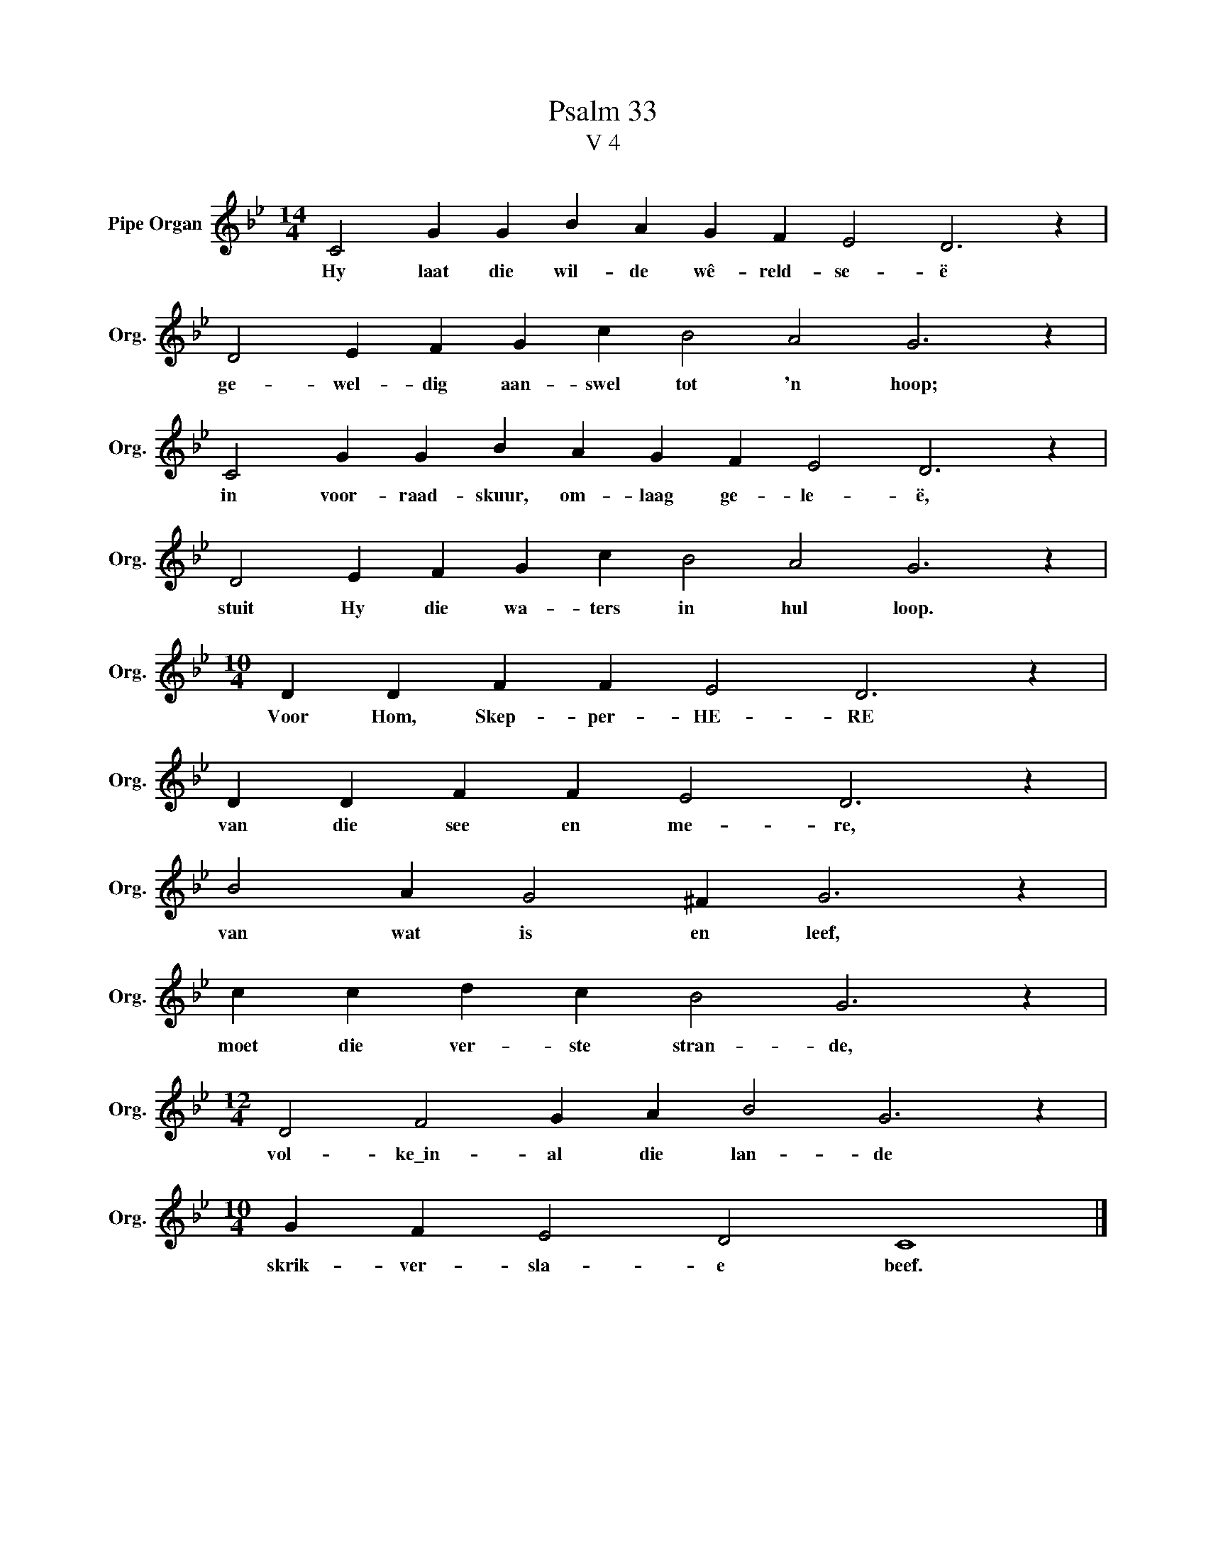 X:1
T:Psalm 33
T:V 4
L:1/4
M:14/4
I:linebreak $
K:Bb
V:1 treble nm="Pipe Organ" snm="Org."
V:1
 C2 G G B A G F E2 D3 z |$ D2 E F G c B2 A2 G3 z |$ C2 G G B A G F E2 D3 z |$ %3
w: Hy laat die wil- de wê- reld- se- ë|ge- wel- dig aan- swel tot 'n hoop;|in voor- raad- skuur, om- laag ge- le- ë,|
 D2 E F G c B2 A2 G3 z |$[M:10/4] D D F F E2 D3 z |$ D D F F E2 D3 z |$ B2 A G2 ^F G3 z |$ %7
w: stuit Hy die wa- ters in hul loop.|Voor Hom, Skep- per- HE- RE|van die see en me- re,|van wat is en leef,|
 c c d c B2 G3 z |$[M:12/4] D2 F2 G A B2 G3 z |$[M:10/4] G F E2 D2 C4 |] %10
w: moet die ver- ste stran- de,|vol- ke\_in- al die lan- de|skrik- ver- sla- e beef.|

